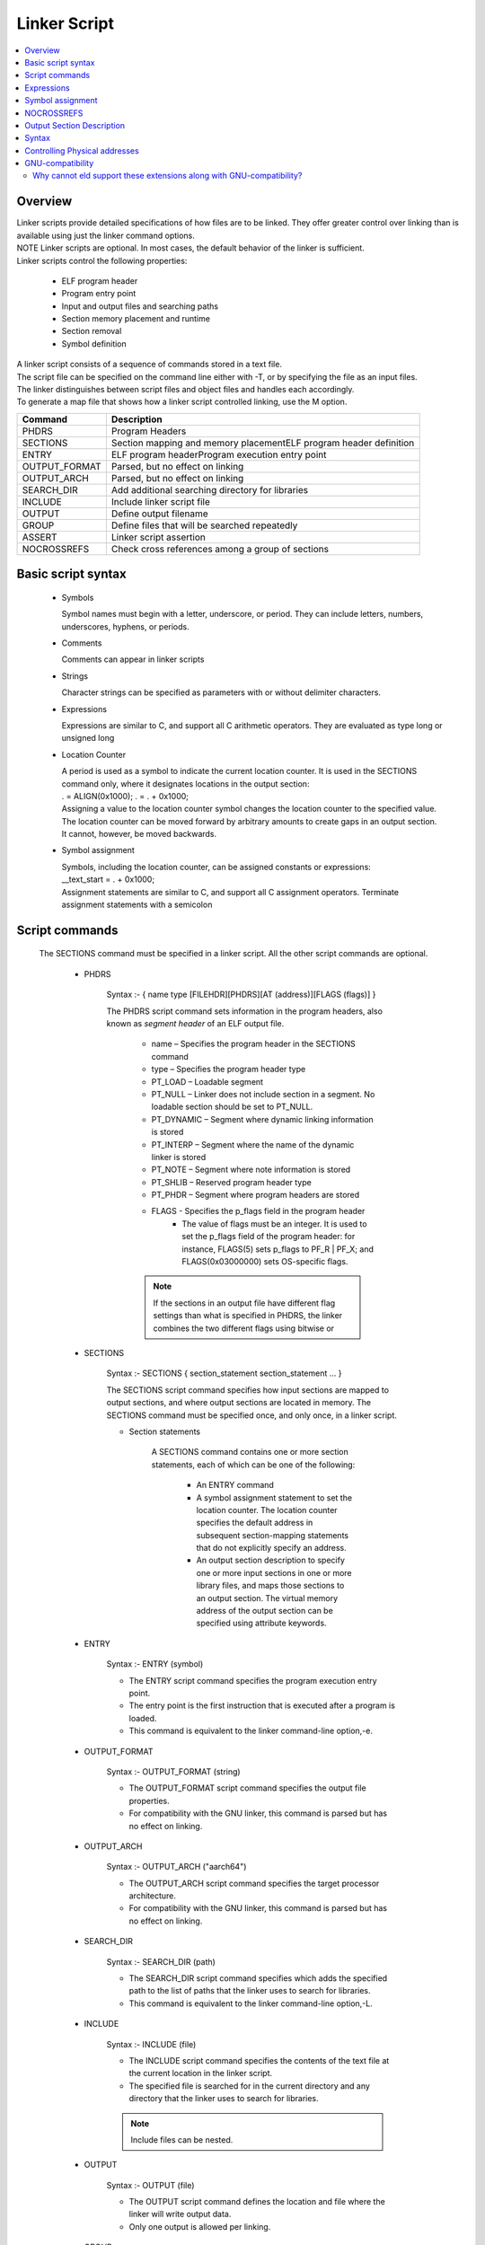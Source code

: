 Linker Script
===============
.. contents::
   :local:

Overview
------------
| Linker scripts provide detailed specifications of how files are to be linked. They offer greater control over linking than is available using just the linker command options.

| NOTE Linker scripts are optional. In most cases, the default behavior of the linker is sufficient.

| Linker scripts control the following properties:

    * ELF program header
    * Program entry point
    * Input and output files and searching paths
    * Section memory placement and runtime
    * Section removal
    * Symbol definition

| A linker script consists of a sequence of commands stored in a text file.

| The script file can be specified on the command line either with -T, or by specifying the file as an input files.

| The linker distinguishes between script files and object files and handles each accordingly.

| To generate a map file that shows how a linker script controlled linking, use the M option.

+---------------+---------------------------------------------------------------------------------+
| Command       | Description                                                                     |
+===============+=================================================================================+
| PHDRS         | Program Headers                                                                 |
+---------------+---------------------------------------------------------------------------------+
| SECTIONS      | Section mapping and memory placementELF program header definition               |
+---------------+---------------------------------------------------------------------------------+
| ENTRY         | ELF program headerProgram execution entry point                                 |
+---------------+---------------------------------------------------------------------------------+
| OUTPUT_FORMAT | Parsed, but no effect on linking                                                |
+---------------+---------------------------------------------------------------------------------+
| OUTPUT_ARCH   | Parsed, but no effect on linking                                                |
+---------------+---------------------------------------------------------------------------------+
| SEARCH_DIR    |  Add additional searching directory for libraries                               |
+---------------+---------------------------------------------------------------------------------+
| INCLUDE       | Include linker script file                                                      |
+---------------+---------------------------------------------------------------------------------+
| OUTPUT        | Define output filename                                                          |
+---------------+---------------------------------------------------------------------------------+
| GROUP         | Define files that will be searched repeatedly                                   |
+---------------+---------------------------------------------------------------------------------+
| ASSERT        | Linker script assertion                                                         |
+---------------+---------------------------------------------------------------------------------+
| NOCROSSREFS   | Check cross references among a group of sections                                |
+---------------+---------------------------------------------------------------------------------+

Basic script syntax
--------------------

 - Symbols

   Symbol names must begin with a letter, underscore, or period. They can include letters, numbers, underscores, hyphens, or periods.

 - Comments

   Comments can appear in linker scripts

 - Strings

   Character strings can be specified as parameters with or without delimiter characters.

 - Expressions

   Expressions are similar to C, and support all C arithmetic operators. They are evaluated as type long or unsigned long

 - Location Counter

   | A period is used as a symbol to indicate the current location counter. It is used in the SECTIONS command only, where it designates locations in the output section:
   | . = ALIGN(0x1000); . = . + 0x1000;
   | Assigning a value to the location counter symbol changes the location counter to the specified value.
   | The location counter can be moved forward by arbitrary amounts to create gaps in an output section.
   | It cannot, however, be moved backwards.

 - Symbol assignment

   | Symbols, including the location counter, can be assigned constants or expressions:
   | __text_start = . + 0x1000;
   | Assignment statements are similar to C, and support all C assignment operators. Terminate assignment statements with a semicolon

Script commands
----------------

    The SECTIONS command must be specified in a linker script. All the other script commands are optional.

     - PHDRS

        Syntax :- { name type [FILEHDR][PHDRS][AT (address)][FLAGS (flags)] }

        The PHDRS script command sets information in the program headers, also known as *segment header* of an ELF output file.

            * name – Specifies the program header in the SECTIONS command
            * type – Specifies the program header type
            * PT_LOAD – Loadable segment
            * PT_NULL – Linker does not include section in a segment. No loadable section should be set to PT_NULL.
            * PT_DYNAMIC – Segment where dynamic linking information is stored
            * PT_INTERP – Segment where the name of the dynamic linker is stored
            * PT_NOTE – Segment where note information is stored
            * PT_SHLIB – Reserved program header type
            * PT_PHDR – Segment where program headers are stored
            * FLAGS - Specifies the p_flags field in the program header
               * The value of flags must be an integer. It is used to set the p_flags field of the program header: for instance, FLAGS(5) sets p_flags to PF_R | PF_X; and FLAGS(0x03000000) sets OS-specific flags.

            .. note::
               If the sections in an output file have different flag settings than what is specified in PHDRS, the linker combines the two different flags using bitwise or

     - SECTIONS

        Syntax :- SECTIONS { section_statement section_statement ... }

        The SECTIONS script command specifies how input sections are mapped to output sections, and where output sections are located in memory. The SECTIONS command must be specified once, and only once, in a linker script.

        - Section statements

            A SECTIONS command contains one or more section statements, each of which can be one of the following:

               * An ENTRY command
               * A symbol assignment statement to set the location counter. The location counter specifies the default address in subsequent section-mapping statements that do not explicitly specify an address.
               * An output section description to specify one or more input sections in one or more library files, and maps those sections to an output section. The virtual memory address of the output section can be specified using attribute keywords.

     - ENTRY

        Syntax :- ENTRY (symbol)

        * The ENTRY script command specifies the program execution entry point.

        * The entry point is the first instruction that is executed after a program is loaded.

        * This command is equivalent to the linker command-line option,-e.

     - OUTPUT_FORMAT

        Syntax :- OUTPUT_FORMAT (string)

        * The OUTPUT_FORMAT script command specifies the output file properties.

        * For compatibility with the GNU linker, this command is parsed but has no effect on linking.

     - OUTPUT_ARCH

        Syntax :- OUTPUT_ARCH ("aarch64")

        * The OUTPUT_ARCH script command specifies the target processor architecture.

        * For compatibility with the GNU linker, this command is parsed but has no effect on linking.

     - SEARCH_DIR

        Syntax :- SEARCH_DIR (path)

        * The SEARCH_DIR script command specifies which adds the specified path to the list of paths that the linker uses to search for libraries.

        * This command is equivalent to the linker command-line option,-L.

     - INCLUDE

        Syntax :- INCLUDE (file)

        * The INCLUDE script command specifies the contents of the text file at the current location in the linker script.

        * The specified file is searched for in the current directory and any directory that the linker uses to search for libraries.

        .. note:: Include files can be nested.

     - OUTPUT

        Syntax :- OUTPUT (file)

        * The OUTPUT script command defines the location and file where the linker will write output data.

        * Only one output is allowed per linking.

     - GROUP

        Syntax :- GROUP (file, file, …)

        * The GROUP script command includes a list of achieved file names.

        * The achieved names defined in the list are searched repeatedly until all defined references are resolved.

     - ASSERT

        Syntax :- ASSERT(expression, string)

        * The ASSERT script command adds an assertion to the linker script.


Expressions
------------

    Expressions in linker scripts are identical to C expressions

     +--------------------------------------+------------------------------------------------------------------------------------------+
     | Function                             |  Description                                                                             |
     +======================================+==========================================================================================+
     |  .                                   | Return the location counter value representing the current virtual address.              |
     +--------------------------------------+------------------------------------------------------------------------------------------+
     | ABSOLUTE (expression)                | Return the absolute value of the expression.                                             |
     +--------------------------------------+------------------------------------------------------------------------------------------+
     | ADDR (string)                        | Return the virtual address of the symbol or section. Dot (.) is supported.               |
     +--------------------------------------+------------------------------------------------------------------------------------------+
     | ALIGN (expression)                   | Return value when the current location counter is aligned to the next expression         |
     |                                      | boundary. The value of the current location counter is not changed.                      |
     +--------------------------------------+------------------------------------------------------------------------------------------+
     | ALIGN (expression1, expression2)     | Return value when the value of expression1 is aligned to the next expression2 boundary.  |
     +--------------------------------------+------------------------------------------------------------------------------------------+
     | ALIGNOF (string)                     | Return the align information of the symbol or section.                                   |
     +--------------------------------------+------------------------------------------------------------------------------------------+
     | ASSERT (expression, string)          |  Throw an assertion if the expression result is zero.                                    |
     +--------------------------------------+------------------------------------------------------------------------------------------+
     | BLOCK (expression)                   | Synonym for ALIGN (expression).                                                          |
     +--------------------------------------+------------------------------------------------------------------------------------------+
     | DATA_SEGMENT_ALIGN(maxpagesize       |   Equivalent to:                                                                         |
     |   , commonpagesize)                  |   (ALIGN(maxpagesize)+(.&(maxpagesize ‑ 1))) or                                          |
     |                                      |   (ALIGN(maxpagesize)+(.&(maxpagesize -commonpagesize)))                                 |
     |                                      |   The linker computes both of these values and returns the larger one.                   |
     +--------------------------------------+------------------------------------------------------------------------------------------+
     | DATA_SEGMENT_END (expression)        | Not used; return the value of the expression.                                            |
     +--------------------------------------+------------------------------------------------------------------------------------------+
     | DATA_SEGMENT_RELRO_END               | Not used; return the value of the expression.                                            |
     | (expression )                        |                                                                                          |
     +--------------------------------------+------------------------------------------------------------------------------------------+
     | DEFINED (symbol)                     | Return 1 if the symbol is defined in the global symbol table of the linker.              |
     +--------------------------------------+------------------------------------------------------------------------------------------+
     | LOADADDR (string)                    | Synonym for ADDR (string).                                                               |
     +--------------------------------------+------------------------------------------------------------------------------------------+
     | MAX (expression, expression)         | Return the maximum value of two expressions.                                             |
     +--------------------------------------+------------------------------------------------------------------------------------------+
     | MIN (expression1, expression2)       | Return the minimum value of two expressions.                                             |
     +--------------------------------------+------------------------------------------------------------------------------------------+
     | SEGMENT_START (string, expression)   | If a string matches a known segment, return the start address of                         |
     |                                      |   that segment. If nothing is found, return the value of the expression.                 |
     +--------------------------------------+------------------------------------------------------------------------------------------+
     | SIZEOF (string)                      |   Return the size of the symbol, section, or segment.                                    |
     +--------------------------------------+------------------------------------------------------------------------------------------+
     | SIZEOF_HEADERS                       | Return the section start file offset.                                                    |
     +--------------------------------------+------------------------------------------------------------------------------------------+
     | CONSTANT (MAXPAGESIZE)               | Return the defined default page size required by ABI.                                    |
     +--------------------------------------+------------------------------------------------------------------------------------------+
     | CONSTANT (COMMONPAGESIZE)            | Return the defined common page size.                                                     |
     +--------------------------------------+------------------------------------------------------------------------------------------+

Symbol assignment
--------------------

    * Any symbol defined in a linker script becomes a global symbol. The following C assignment operators
      are supported to assign a value to a symbol:

    * symbol=expression;
    * symbol+=expression;
    * symbol-=expression;
    * symbol*=expression;
    * symbol/=expression;
    * symbol&=expression;
    * symbol|=expression;
    * symbol<<=expression;
    * symbol>>=expression;

    ..note:: The first statement above defines symbol and assigns it the value of expression. In
    the other statements, symbol must already be defined

    * All the statements above must be terminated with a semicolon character.
    * One way to create an empty space in memory is to use the expression.+=space_size: BSS1 { . += 0x2000 }
    * This statement generates a section named BSS1 with size 0x2000

    +--------------------------------------+------------------------------------------------------------------------------------------+
    | Function                             |  Description                                                                             |
    +======================================+==========================================================================================+
    | HIDDEN (symbol = expression)         | Hide the defined symbol so it is not exported.                                           |
    +--------------------------------------+------------------------------------------------------------------------------------------+
    | FILL (expression)                    | Specify the fill value for the current section. The fill length can be                   |
    |                                      |  1, 2, 4, or 8. The linker determines the length by selecting the                        |
    |                                      |  minimum fit length. In the following example, the fill length is 8:                     |
    |                                      |                                                                                          |
    |                                      | FILL( 0xdeadc0de )                                                                       |
    |                                      | A FILL statement covers memory locations from the point at                               |
    |                                      | which it occurs to the end of the current section.                                       |
    |                                      | Multiple FILL statements can be used in an output section                                |
    |                                      | definition to fill different parts of the section with different patterns.               |
    +--------------------------------------+------------------------------------------------------------------------------------------+
    | ASSERT (expression, string)          | When the specified expression is zero, the linker throws an                              |
    |                                      | assertion with the specified message string.                                             |
    +--------------------------------------+------------------------------------------------------------------------------------------+
    | PROVIDE (symbol = expression)        | Similar to symbol assignment, but does not perform checking for  an unresolved reference |
    +--------------------------------------+------------------------------------------------------------------------------------------+
    | PROVIDE_HIDDEN (symbol = expression) | Similar to PROVIDE, but hides the defined symbol so it will not be exported.             |
    +--------------------------------------+------------------------------------------------------------------------------------------+
    | PRINT (symbol = expression)          | Instruct the linker to print symbol name and expression value to                         |
    |                                      | standard output during parsing                                                           |
    +--------------------------------------+------------------------------------------------------------------------------------------+

NOCROSSREFS
---------------
     * The NOCROSSREFS command takes a list of space-separated output section names as its arguments.

     * Any cross references among these output sections will result in link editor failure.

     * The list can also contain an orphan section that is not specified in the linker script.

     * A linker script can contain multiple NOCROSSREFS commands.

     * Each command is treated as an independent set of output sections that are checked for cross references.

Output Section Description
---------------------------

A ``SECTIONS`` command can contain one or more output section descriptions.

.. code-block:: plaintext

    <section-name> [<virtual_addr>][(<type>)] :
    [AT(<load_addr>)] [ALIGN(<section_align>) | ALIGN_WITH_INPUT]
    [SUBALIGN(<subsection_align>)] [<constraint>]
    {
       ...
       <output-section-command> <output-section-command>
    }[><region>][AT><lma_region>][:<phdr>...][
    =<fillexp>]

Syntax
------

<section-name>
    Specifies the name of the output section.

<virtual_addr>
    Specifies the virtual address of the output section (optional). The address value can be an expression (see Expressions).

<type>
    Specifies the section load property (optional).

    - NOLOAD: Marks a section as not loadable.
    - INFO: Parsed only; has no effect on linking.

<load_addr>
    Specifies the load address of the output section (optional). The address value can be specified as an expression (see Expressions).

<section_align>
    Specifies the section alignment of the output section (optional). The alignment value can be an expression (see Expressions).

<subsection_align>
    Specifies the subsection alignment of the output section (optional). The alignment value can be an expression (see Expressions).

<constraint>
    Specifies the access type of the input sections (optional).

    - NOLOAD: All input sections are read-only.

<output-section-command>
    Specifies an output section command (see Output section commands). An output section description contains one or more output section commands.

<region>
    Specifies the region of the output section (optional). The region is expressed as a string. This option is parsed but has no effect on linking.

<lma-region>
    Specifies the load memory address (LMA) region of the output section (optional). The value can be an expression. This option is parsed, but it has no effect on linking.

<fillexp>
    Specifies the fill value of the output section (optional). The value can be an expression. This option is parsed, but it has no effect on linking.

<phdr>
    Specifies a program segment for the output section (optional). To assign multiple program segments to an output section, this option can appear more than once in an output section description.

.. note::

Controlling Physical addresses
-------------------------------

In GNU linker scripts, the AT command is used to control the Load Memory Address (LMA) of a section, while the section's placement in memory during execution is defined by its Virtual Memory Address (VMA).


.. important::

   When an AT command is specified as part of the output section, the linker
   will not automatically align the load memory address of the section.

ALIGN_WITH_INPUT attribute on an output section will make the difference between the VMA and LMA intact.

We will expand this section with examples in future.

GNU-compatibility
--------------------

The eld linker script syntax and semantics are GNU-compliant. This means that
any linker script that works with the GNU linker should also work with eld,
with the exception of a few GNU linker script features that are not yet
supported by eld.

eld also supports some extensions to the GNU linker script syntax, which
can be enabled by using the :option:`--use-linker-script-extensions` option.

Previously, these extensions to the GNU linker script syntax were enabled by default.
**These extensions are no longer supported by default.** Any scripts using these
extensions must specify the :option:`--use-linker-script-extensions` option.

These extensions are:

1) Assignment without space between the symbol and :code:`=`

With eld linker script extension::

    symbol=<expr>

GNU-compliant syntax::

    symbol = <expr>

GNU requires a space between the symbol and the assignment operator.
eld now enforces this requirement by default. Specify the
:option:`--use-linker-script-extensions` option to use the eld extension syntax.

2) Output section description without space between the output section name and :code:`:`

With eld linker script extension::

    SECTIONS {
      FOO: {
        *(.text.foo)
      }
    }

GNU-compliant syntax::

    SECTIONS {
      FOO : {
        *(.text.foo)
      }
    }

GNU requires a space between the output section name and the colon.
The :option:`--use-linker-script-extensions` option is now required to use
the eld extension syntax.

Why cannot eld support these extensions along with GNU-compatibility?
^^^^^^^^^^^^^^^^^^^^^^^^^^^^^^^^^^^^^^^^^^^^^^^^^^^^^^^^^^^^^^^^^^^^^^^

eld cannot support these extensions along with GNU-compatibility because they
directly conflict with the GNU linker script syntax. For example, GNU ld
allows :code:`:` in section names and allows :code:`=` in symbol names. The
core issue is that GNU ld uses the same lexing state to parse symbol and
section names to keep the parser simple and efficient. Due to this, GNU ld
also allows other non-trivial characters in symbol names such as :code:`+`,
:code:`-`, :code:`:` and so on. For example, for the below linker script
snippet, gnu ld creates a symbol of the name :code:`a+=`::

  a+= = b # lhs symbol is a+=

eld cannot easily add exception to the two cases supported by eld extensions
while keeping everything else the same to keep the linker script parser efficient.
To support these as an exception, the parser needs to lookahead two tokens to resolve
ambiguities. Let's understand this with the help of an example::

  SECTIONS {
    FOO : {
      *(.text.foo)
    }
    u=v;
  }

When parsing the :code:`SECTIONS` commands, the parser does not know in which
LexState to parse the command. If the command is an output section description,
:code:`FOO :`, then the parser should parse the token in :code:`LexState::default`,
whereas if the command is an assignment, then the parser should parse the token in
:code:`LexState::Expr`. :code:`LexState::default` allows some characters
in tokens that are not appropriate when parsing an expression. These characters
include :code:`+`, :code:`-`, :code:`=` and more.

To correctly determine which :code:`LexState` to use, the parser needs to
peek (lookahead) two tokens in :code:`LexState::Expr`. With the two tokens peek,
the parser can determine whether the command is an assignment command or not.

This simple change requires a lot of changes in the parser. The parser needs to
change from LL(1) (Simple and efficient) to LL(2) (Complex and less efficient).

Then how does :option:`--use-linker-script-extensions` work?

The :option:`--use-linker-script-extensions` option changes the default
LexState from :code:`LexState::default` to :code:`LexState::Expr`. This
means that parser always parses :code:`a=` and :code:`FOO:` as two tokens.
This change works well for these two cases but it breaks compatibility with
GNU ld. GNU ld supports more characters in symbol names and section names than
what is allowed by :code:`LexState::Expr`. eld defaults to complete GNU-compatibility
when :option:`--use-linker-script-extensions` is not specified.

